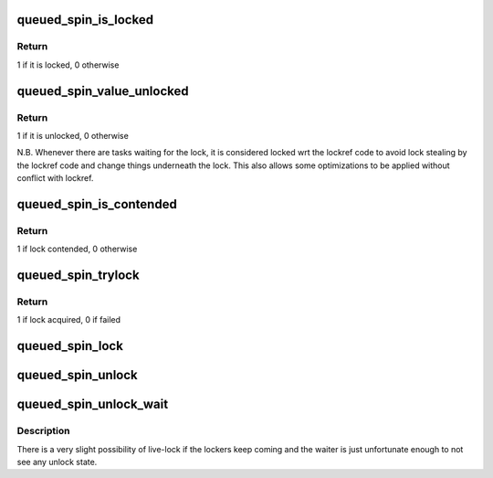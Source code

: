 .. -*- coding: utf-8; mode: rst -*-
.. src-file: include/asm-generic/qspinlock.h

.. _`queued_spin_is_locked`:

queued_spin_is_locked
=====================

.. c:function:: int queued_spin_is_locked(struct qspinlock *lock)

    is the spinlock locked?

    :param struct qspinlock \*lock:
        Pointer to queued spinlock structure

.. _`queued_spin_is_locked.return`:

Return
------

1 if it is locked, 0 otherwise

.. _`queued_spin_value_unlocked`:

queued_spin_value_unlocked
==========================

.. c:function:: int queued_spin_value_unlocked(struct qspinlock lock)

    is the spinlock structure unlocked?

    :param struct qspinlock lock:
        queued spinlock structure

.. _`queued_spin_value_unlocked.return`:

Return
------

1 if it is unlocked, 0 otherwise

N.B. Whenever there are tasks waiting for the lock, it is considered
locked wrt the lockref code to avoid lock stealing by the lockref
code and change things underneath the lock. This also allows some
optimizations to be applied without conflict with lockref.

.. _`queued_spin_is_contended`:

queued_spin_is_contended
========================

.. c:function:: int queued_spin_is_contended(struct qspinlock *lock)

    check if the lock is contended

    :param struct qspinlock \*lock:
        Pointer to queued spinlock structure

.. _`queued_spin_is_contended.return`:

Return
------

1 if lock contended, 0 otherwise

.. _`queued_spin_trylock`:

queued_spin_trylock
===================

.. c:function:: int queued_spin_trylock(struct qspinlock *lock)

    try to acquire the queued spinlock

    :param struct qspinlock \*lock:
        Pointer to queued spinlock structure

.. _`queued_spin_trylock.return`:

Return
------

1 if lock acquired, 0 if failed

.. _`queued_spin_lock`:

queued_spin_lock
================

.. c:function:: void queued_spin_lock(struct qspinlock *lock)

    acquire a queued spinlock

    :param struct qspinlock \*lock:
        Pointer to queued spinlock structure

.. _`queued_spin_unlock`:

queued_spin_unlock
==================

.. c:function:: void queued_spin_unlock(struct qspinlock *lock)

    release a queued spinlock

    :param struct qspinlock \*lock:
        Pointer to queued spinlock structure

.. _`queued_spin_unlock_wait`:

queued_spin_unlock_wait
=======================

.. c:function:: void queued_spin_unlock_wait(struct qspinlock *lock)

    wait until current lock holder releases the lock

    :param struct qspinlock \*lock:
        Pointer to queued spinlock structure

.. _`queued_spin_unlock_wait.description`:

Description
-----------

There is a very slight possibility of live-lock if the lockers keep coming
and the waiter is just unfortunate enough to not see any unlock state.

.. This file was automatic generated / don't edit.

